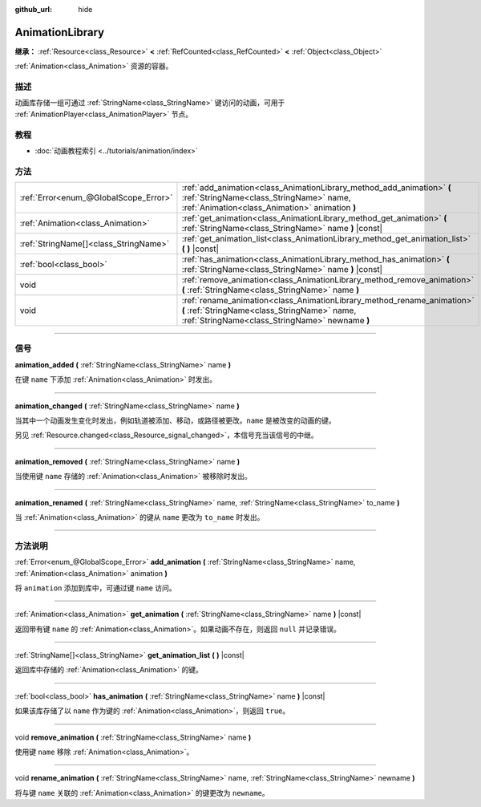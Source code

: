 :github_url: hide

.. DO NOT EDIT THIS FILE!!!
.. Generated automatically from Godot engine sources.
.. Generator: https://github.com/godotengine/godot/tree/master/doc/tools/make_rst.py.
.. XML source: https://github.com/godotengine/godot/tree/master/doc/classes/AnimationLibrary.xml.

.. _class_AnimationLibrary:

AnimationLibrary
================

**继承：** :ref:`Resource<class_Resource>` **<** :ref:`RefCounted<class_RefCounted>` **<** :ref:`Object<class_Object>`

:ref:`Animation<class_Animation>` 资源的容器。

.. rst-class:: classref-introduction-group

描述
----

动画库存储一组可通过 :ref:`StringName<class_StringName>` 键访问的动画，可用于 :ref:`AnimationPlayer<class_AnimationPlayer>` 节点。

.. rst-class:: classref-introduction-group

教程
----

- :doc:`动画教程索引 <../tutorials/animation/index>`

.. rst-class:: classref-reftable-group

方法
----

.. table::
   :widths: auto

   +---------------------------------------+---------------------------------------------------------------------------------------------------------------------------------------------------------------------------+
   | :ref:`Error<enum_@GlobalScope_Error>` | :ref:`add_animation<class_AnimationLibrary_method_add_animation>` **(** :ref:`StringName<class_StringName>` name, :ref:`Animation<class_Animation>` animation **)**       |
   +---------------------------------------+---------------------------------------------------------------------------------------------------------------------------------------------------------------------------+
   | :ref:`Animation<class_Animation>`     | :ref:`get_animation<class_AnimationLibrary_method_get_animation>` **(** :ref:`StringName<class_StringName>` name **)** |const|                                            |
   +---------------------------------------+---------------------------------------------------------------------------------------------------------------------------------------------------------------------------+
   | :ref:`StringName[]<class_StringName>` | :ref:`get_animation_list<class_AnimationLibrary_method_get_animation_list>` **(** **)** |const|                                                                           |
   +---------------------------------------+---------------------------------------------------------------------------------------------------------------------------------------------------------------------------+
   | :ref:`bool<class_bool>`               | :ref:`has_animation<class_AnimationLibrary_method_has_animation>` **(** :ref:`StringName<class_StringName>` name **)** |const|                                            |
   +---------------------------------------+---------------------------------------------------------------------------------------------------------------------------------------------------------------------------+
   | void                                  | :ref:`remove_animation<class_AnimationLibrary_method_remove_animation>` **(** :ref:`StringName<class_StringName>` name **)**                                              |
   +---------------------------------------+---------------------------------------------------------------------------------------------------------------------------------------------------------------------------+
   | void                                  | :ref:`rename_animation<class_AnimationLibrary_method_rename_animation>` **(** :ref:`StringName<class_StringName>` name, :ref:`StringName<class_StringName>` newname **)** |
   +---------------------------------------+---------------------------------------------------------------------------------------------------------------------------------------------------------------------------+

.. rst-class:: classref-section-separator

----

.. rst-class:: classref-descriptions-group

信号
----

.. _class_AnimationLibrary_signal_animation_added:

.. rst-class:: classref-signal

**animation_added** **(** :ref:`StringName<class_StringName>` name **)**

在键 ``name`` 下添加 :ref:`Animation<class_Animation>` 时发出。

.. rst-class:: classref-item-separator

----

.. _class_AnimationLibrary_signal_animation_changed:

.. rst-class:: classref-signal

**animation_changed** **(** :ref:`StringName<class_StringName>` name **)**

当其中一个动画发生变化时发出，例如轨道被添加、移动，或路径被更改。\ ``name`` 是被改变的动画的键。

另见 :ref:`Resource.changed<class_Resource_signal_changed>`\ ，本信号充当该信号的中继。

.. rst-class:: classref-item-separator

----

.. _class_AnimationLibrary_signal_animation_removed:

.. rst-class:: classref-signal

**animation_removed** **(** :ref:`StringName<class_StringName>` name **)**

当使用键 ``name`` 存储的 :ref:`Animation<class_Animation>` 被移除时发出。

.. rst-class:: classref-item-separator

----

.. _class_AnimationLibrary_signal_animation_renamed:

.. rst-class:: classref-signal

**animation_renamed** **(** :ref:`StringName<class_StringName>` name, :ref:`StringName<class_StringName>` to_name **)**

当 :ref:`Animation<class_Animation>` 的键从 ``name`` 更改为 ``to_name`` 时发出。

.. rst-class:: classref-section-separator

----

.. rst-class:: classref-descriptions-group

方法说明
--------

.. _class_AnimationLibrary_method_add_animation:

.. rst-class:: classref-method

:ref:`Error<enum_@GlobalScope_Error>` **add_animation** **(** :ref:`StringName<class_StringName>` name, :ref:`Animation<class_Animation>` animation **)**

将 ``animation`` 添加到库中，可通过键 ``name`` 访问。

.. rst-class:: classref-item-separator

----

.. _class_AnimationLibrary_method_get_animation:

.. rst-class:: classref-method

:ref:`Animation<class_Animation>` **get_animation** **(** :ref:`StringName<class_StringName>` name **)** |const|

返回带有键 ``name`` 的 :ref:`Animation<class_Animation>`\ 。如果动画不存在，则返回 ``null`` 并记录错误。

.. rst-class:: classref-item-separator

----

.. _class_AnimationLibrary_method_get_animation_list:

.. rst-class:: classref-method

:ref:`StringName[]<class_StringName>` **get_animation_list** **(** **)** |const|

返回库中存储的 :ref:`Animation<class_Animation>` 的键。

.. rst-class:: classref-item-separator

----

.. _class_AnimationLibrary_method_has_animation:

.. rst-class:: classref-method

:ref:`bool<class_bool>` **has_animation** **(** :ref:`StringName<class_StringName>` name **)** |const|

如果该库存储了以 ``name`` 作为键的 :ref:`Animation<class_Animation>`\ ，则返回 ``true``\ 。

.. rst-class:: classref-item-separator

----

.. _class_AnimationLibrary_method_remove_animation:

.. rst-class:: classref-method

void **remove_animation** **(** :ref:`StringName<class_StringName>` name **)**

使用键 ``name`` 移除 :ref:`Animation<class_Animation>`\ 。

.. rst-class:: classref-item-separator

----

.. _class_AnimationLibrary_method_rename_animation:

.. rst-class:: classref-method

void **rename_animation** **(** :ref:`StringName<class_StringName>` name, :ref:`StringName<class_StringName>` newname **)**

将与键 ``name`` 关联的 :ref:`Animation<class_Animation>` 的键更改为 ``newname``\ 。

.. |virtual| replace:: :abbr:`virtual (本方法通常需要用户覆盖才能生效。)`
.. |const| replace:: :abbr:`const (本方法没有副作用。不会修改该实例的任何成员变量。)`
.. |vararg| replace:: :abbr:`vararg (本方法除了在此处描述的参数外，还能够继续接受任意数量的参数。)`
.. |constructor| replace:: :abbr:`constructor (本方法用于构造某个类型。)`
.. |static| replace:: :abbr:`static (调用本方法无需实例，所以可以直接使用类名调用。)`
.. |operator| replace:: :abbr:`operator (本方法描述的是使用本类型作为左操作数的有效操作符。)`
.. |bitfield| replace:: :abbr:`BitField (这个值是由下列标志构成的位掩码整数。)`
